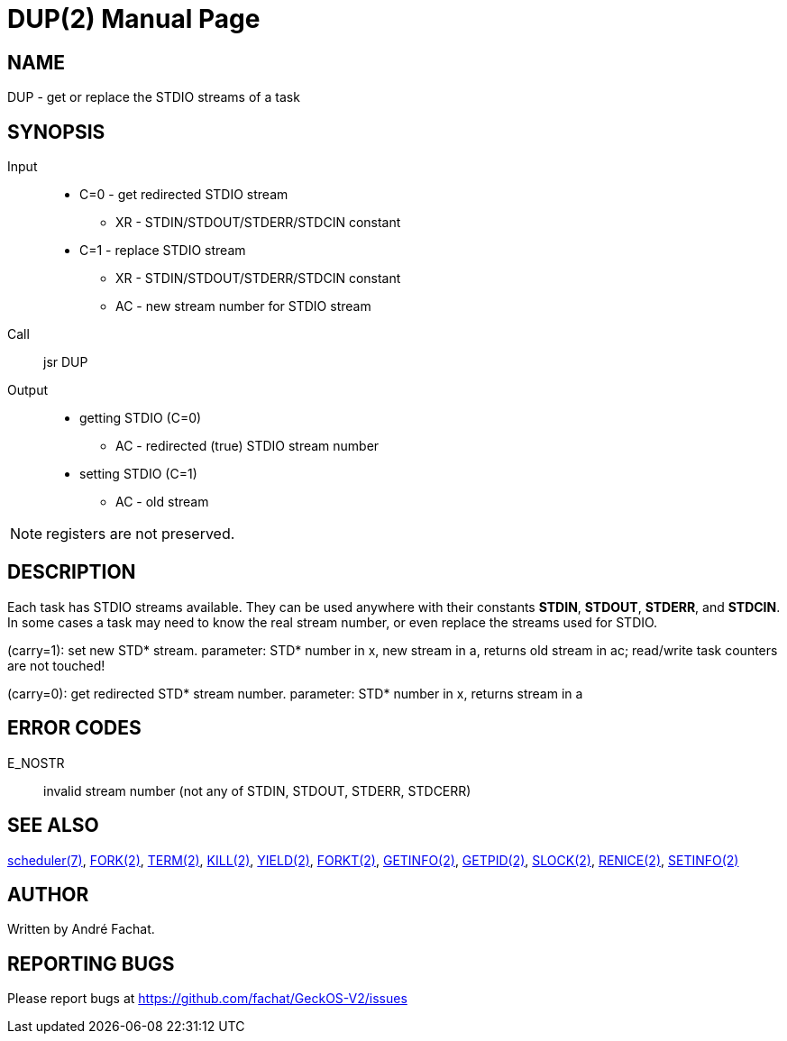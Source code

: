 
= DUP(2)
:doctype: manpage

== NAME
DUP - get or replace the STDIO streams of a task

== SYNOPSIS
Input::
	* C=0 - get redirected STDIO stream
		** XR - STDIN/STDOUT/STDERR/STDCIN constant
	* C=1 - replace STDIO stream
		** XR - STDIN/STDOUT/STDERR/STDCIN constant
		** AC - new stream number for STDIO stream
Call::
	jsr DUP
Output::
	* getting STDIO (C=0)
		** AC - redirected (true) STDIO stream number
	* setting STDIO (C=1)
		** AC - old stream

NOTE: registers are not preserved.

== DESCRIPTION
Each task has STDIO streams available. They can be used anywhere with their constants
*STDIN*, *STDOUT*, *STDERR*, and *STDCIN*. In some cases a task may need to know the real
stream number, or even replace the streams used for STDIO.

(carry=1): set new STD* stream. parameter: STD* number in x,
new stream in a, returns old stream in ac;
read/write task counters are not touched!

(carry=0): get redirected STD* stream number. parameter:
STD* number in x, returns stream in a

== ERROR CODES

E_NOSTR::
	invalid stream number (not any of STDIN, STDOUT, STDERR, STDCERR)

== SEE ALSO
link:../scheduler.7.adoc[scheduler(7)],
link:FORK.2.adoc[FORK(2)],
link:TERM.2.adoc[TERM(2)],
link:KILL.2.adoc[KILL(2)],
link:YIELD.2.adoc[YIELD(2)],
link:FORKT.2.adoc[FORKT(2)],
link:GETINFO.2.adoc[GETINFO(2)],
link:GETPID.2.adoc[GETPID(2)],
link:SLOCK.2.adoc[SLOCK(2)],
link:RENICE.2.adoc[RENICE(2)],
link:SETINFO.2.adoc[SETINFO(2)]

== AUTHOR
Written by André Fachat.

== REPORTING BUGS
Please report bugs at https://github.com/fachat/GeckOS-V2/issues

